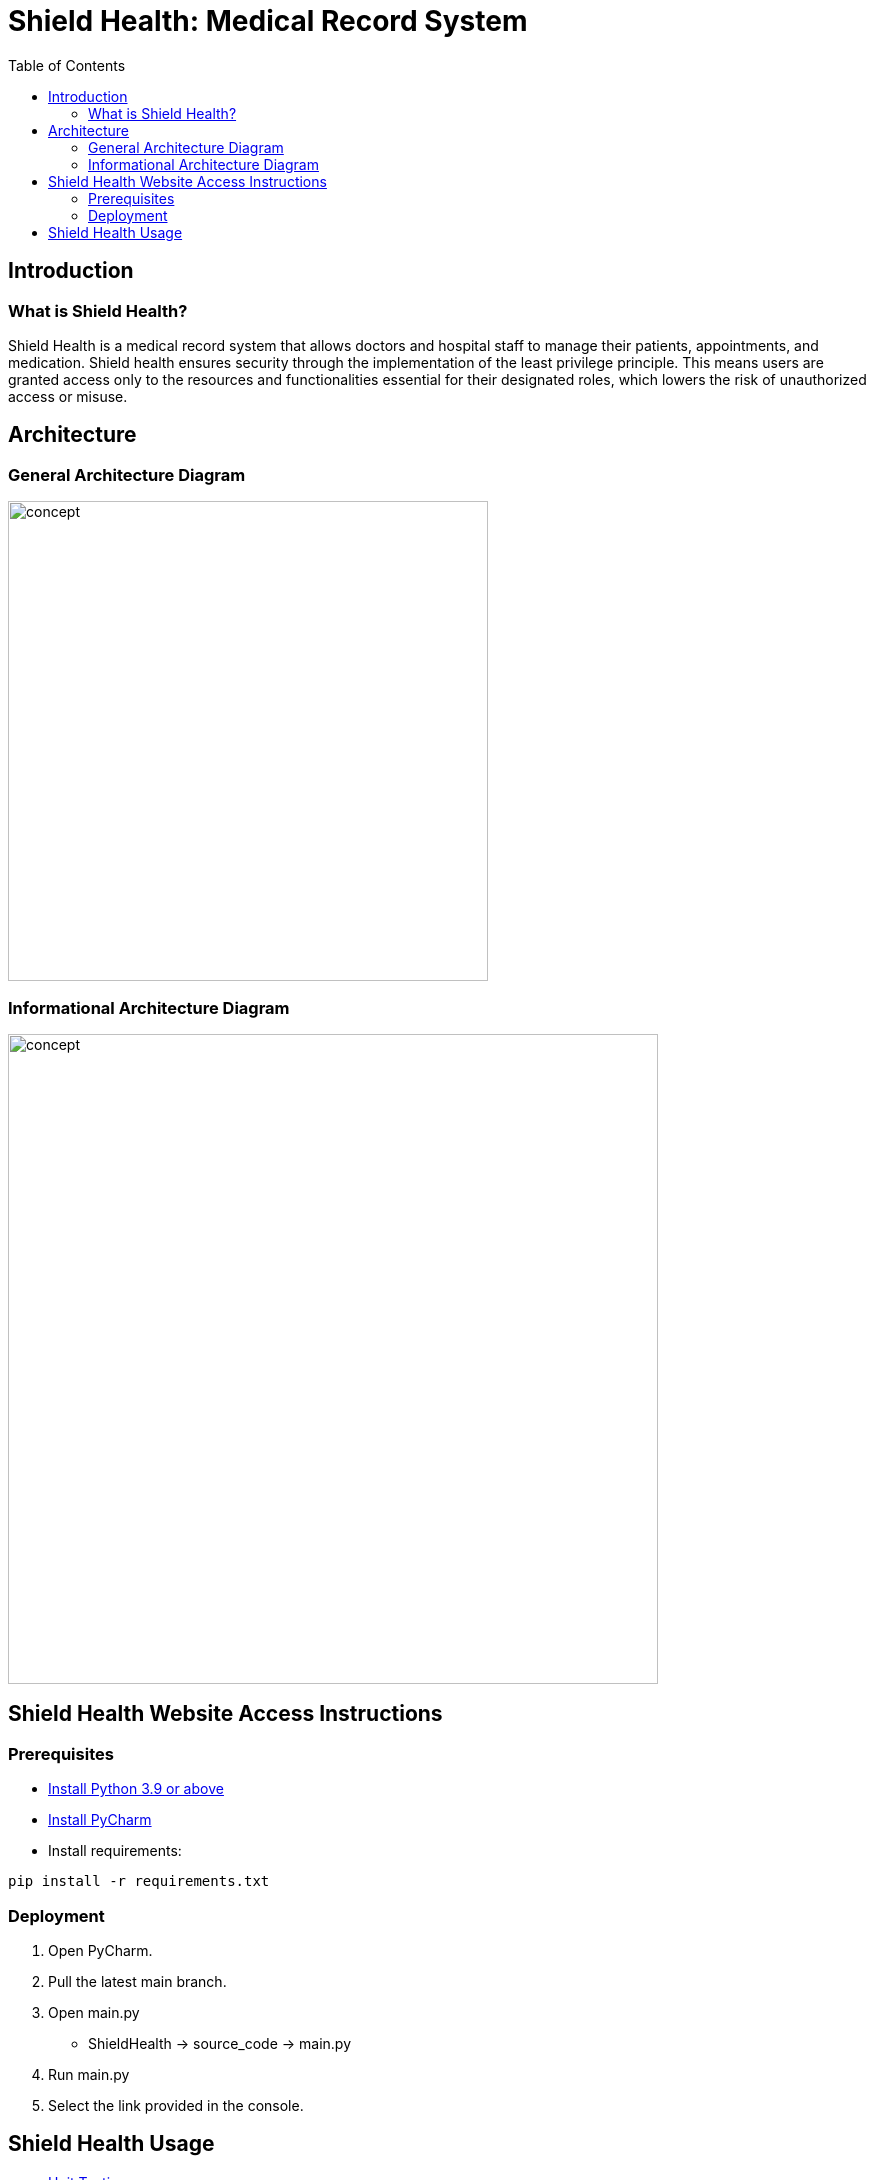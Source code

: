 = Shield Health: Medical Record System
:toc:
:toc-placement: preamble
:toclevels: 2

// Need some preamble to get TOC:
{empty}

== Introduction
=== What is Shield Health?

Shield Health is a medical record system that allows doctors and hospital staff to manage their patients, appointments, and medication. Shield health ensures security through the implementation of the least privilege principle. This means users are granted access only to the resources and functionalities essential for their designated roles, which lowers the risk of unauthorized access or misuse.


== Architecture

=== General Architecture Diagram
image:https://github.com/karthikv142/SE_Spring24/blob/main/General%20Architecture%20Diagram%20.png[
concept,480]

=== Informational Architecture Diagram
image:https://github.com/karthikv142/SE_Spring24/blob/main/Information%20Architecture%20Diagram%20.png[
concept,650]



== Shield Health Website Access Instructions

=== Prerequisites
* link:https://www.python.org/downloads/[Install Python 3.9 or above]
* link:https://www.jetbrains.com/pycharm/[Install PyCharm]
* Install requirements:
[source,bash]
----
pip install -r requirements.txt
----


=== Deployment
. Open PyCharm.
. Pull the latest main branch.
. Open main.py 
  * ShieldHealth -> source_code -> main.py
. Run main.py
. Select the link provided in the console.


== Shield Health Usage

* link:https://github.com/karthikv142/SE_Spring24/blob/main/Unit%20Testing.pdf[Unit Testing]
* link:https://docs.google.com/presentation/d/1Hqf7ETO9h5WN_-Qd9ig1WNhwUA31Z7CfSVk_nfPEogM/edit?usp=sharing[Presentation Slides]
* link:https://myunt-my.sharepoint.com/:b:/r/personal/myamiller_my_unt_edu/Documents/CSCE%205430%20-%20Software%20Engineering/Group18-Workbook.pdf?csf=1&web=1&e=iXejkD[Work Book]
* Demo
+
image::https://github.com/karthikv142/SE_Spring24/blob/main/DemoVideo.png[link=https://youtu.be/qLYc5d8SAsg]
